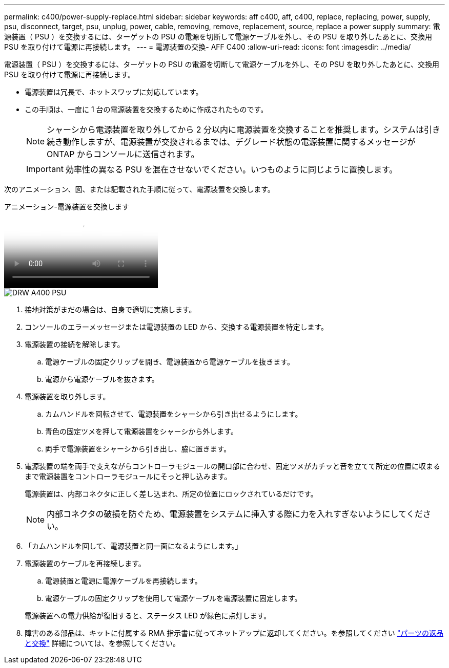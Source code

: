 ---
permalink: c400/power-supply-replace.html 
sidebar: sidebar 
keywords: aff c400, aff, c400, replace, replacing, power, supply, psu, disconnect, target, psu, unplug, power, cable, removing, remove, replacement, source, replace a power supply 
summary: 電源装置（ PSU ）を交換するには、ターゲットの PSU の電源を切断して電源ケーブルを外し、その PSU を取り外したあとに、交換用 PSU を取り付けて電源に再接続します。 
---
= 電源装置の交換- AFF C400
:allow-uri-read: 
:icons: font
:imagesdir: ../media/


[role="lead"]
電源装置（ PSU ）を交換するには、ターゲットの PSU の電源を切断して電源ケーブルを外し、その PSU を取り外したあとに、交換用 PSU を取り付けて電源に再接続します。

* 電源装置は冗長で、ホットスワップに対応しています。
* この手順は、一度に 1 台の電源装置を交換するために作成されたものです。
+

NOTE: シャーシから電源装置を取り外してから 2 分以内に電源装置を交換することを推奨します。システムは引き続き動作しますが、電源装置が交換されるまでは、デグレード状態の電源装置に関するメッセージが ONTAP からコンソールに送信されます。

+

IMPORTANT: 効率性の異なる PSU を混在させないでください。いつものように同じように置換します。



次のアニメーション、図、または記載された手順に従って、電源装置を交換します。

.アニメーション-電源装置を交換します
video::60567649-288a-48b7-bc90-aae100199959[panopto]
image::../media/drw_A400_psu.png[DRW A400 PSU]

. 接地対策がまだの場合は、自身で適切に実施します。
. コンソールのエラーメッセージまたは電源装置の LED から、交換する電源装置を特定します。
. 電源装置の接続を解除します。
+
.. 電源ケーブルの固定クリップを開き、電源装置から電源ケーブルを抜きます。
.. 電源から電源ケーブルを抜きます。


. 電源装置を取り外します。
+
.. カムハンドルを回転させて、電源装置をシャーシから引き出せるようにします。
.. 青色の固定ツメを押して電源装置をシャーシから外します。
.. 両手で電源装置をシャーシから引き出し、脇に置きます。


. 電源装置の端を両手で支えながらコントローラモジュールの開口部に合わせ、固定ツメがカチッと音を立てて所定の位置に収まるまで電源装置をコントローラモジュールにそっと押し込みます。
+
電源装置は、内部コネクタに正しく差し込まれ、所定の位置にロックされているだけです。

+

NOTE: 内部コネクタの破損を防ぐため、電源装置をシステムに挿入する際に力を入れすぎないようにしてください。

. 「カムハンドルを回して、電源装置と同一面になるようにします。」
. 電源装置のケーブルを再接続します。
+
.. 電源装置と電源に電源ケーブルを再接続します。
.. 電源ケーブルの固定クリップを使用して電源ケーブルを電源装置に固定します。


+
電源装置への電力供給が復旧すると、ステータス LED が緑色に点灯します。

. 障害のある部品は、キットに付属する RMA 指示書に従ってネットアップに返却してください。を参照してください https://mysupport.netapp.com/site/info/rma["パーツの返品と交換"^] 詳細については、を参照してください。

